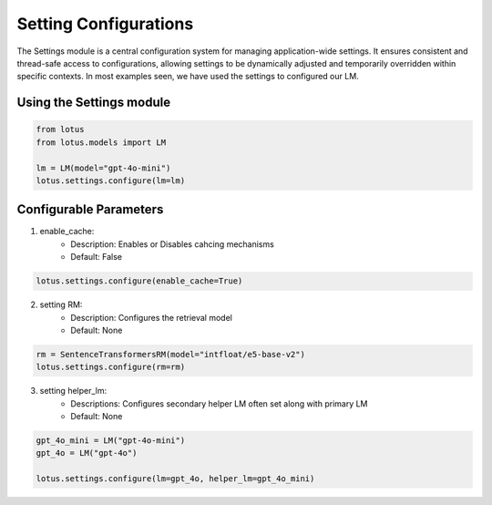 Setting Configurations
=======================

The Settings module is a central configuration system for managing application-wide settings. 
It ensures consistent and thread-safe access to configurations, allowing settings to be dynamically 
adjusted and temporarily overridden within specific contexts. In most examples seen, we have 
used the settings to configured our LM.

Using the Settings module
--------------------------
.. code-block:: python
    
    from lotus
    from lotus.models import LM

    lm = LM(model="gpt-4o-mini")
    lotus.settings.configure(lm=lm)

Configurable Parameters
--------------------------

1. enable_cache: 
    * Description: Enables or Disables cahcing mechanisms
    * Default: False
.. code-block:: python

    lotus.settings.configure(enable_cache=True)

2. setting RM:
    * Description: Configures the retrieval model
    * Default: None
.. code-block:: python

    rm = SentenceTransformersRM(model="intfloat/e5-base-v2")
    lotus.settings.configure(rm=rm)

3. setting helper_lm:
    * Descriptions: Configures secondary helper LM often set along with primary LM
    * Default: None
.. code-block:: python

    gpt_4o_mini = LM("gpt-4o-mini")
    gpt_4o = LM("gpt-4o")

    lotus.settings.configure(lm=gpt_4o, helper_lm=gpt_4o_mini)

